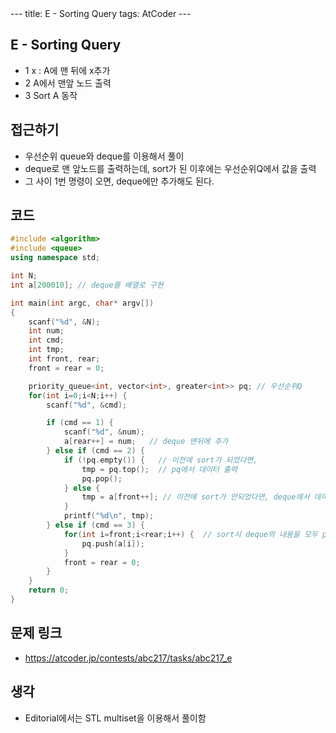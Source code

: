 #+HTML: ---
#+HTML: title: E - Sorting Query
#+HTML: tags: AtCoder
#+HTML: ---
#+OPTIONS: ^:nil

** E - Sorting Query
- 1 x : A에 맨 뒤에 x추가
- 2 A에서 맨앞 노드 출력
- 3 Sort A 동작

** 접근하기
- 우선순위 queue와 deque를 이용해서 풀이
- deque로 맨 앞노드를 출력하는데, sort가 된 이후에는 우선순위Q에서 값을 출력
- 그 사이 1번 명령이 오면, deque에만 추가해도 된다.

** 코드
#+BEGIN_SRC cpp
#include <algorithm>
#include <queue>
using namespace std;

int N;
int a[200010]; // deque를 배열로 구현

int main(int argc, char* argv[])
{
    scanf("%d", &N);
    int num;
    int cmd;
    int tmp;
    int front, rear;
    front = rear = 0;

    priority_queue<int, vector<int>, greater<int>> pq; // 우선순위Q
    for(int i=0;i<N;i++) {
        scanf("%d", &cmd);

        if (cmd == 1) {
            scanf("%d", &num);
            a[rear++] = num;   // deque 맨뒤에 추가
        } else if (cmd == 2) {
            if (!pq.empty()) {   // 이전에 sort가 되었다면,
                tmp = pq.top();  // pq에서 데이터 출력
                pq.pop();
            } else {
                tmp = a[front++]; // 이전에 sort가 안되었다면, deque에서 데이터 출력
            }
            printf("%d\n", tmp);
        } else if (cmd == 3) {
            for(int i=front;i<rear;i++) {  // sort시 deque의 내용을 모두 pq에 이동시킨다.
                pq.push(a[i]);
            }
            front = rear = 0;
        }
    }
    return 0;
}
#+END_SRC

** 문제 링크
- https://atcoder.jp/contests/abc217/tasks/abc217_e

** 생각
- Editorial에서는 STL multiset을 이용해서 풀이함
